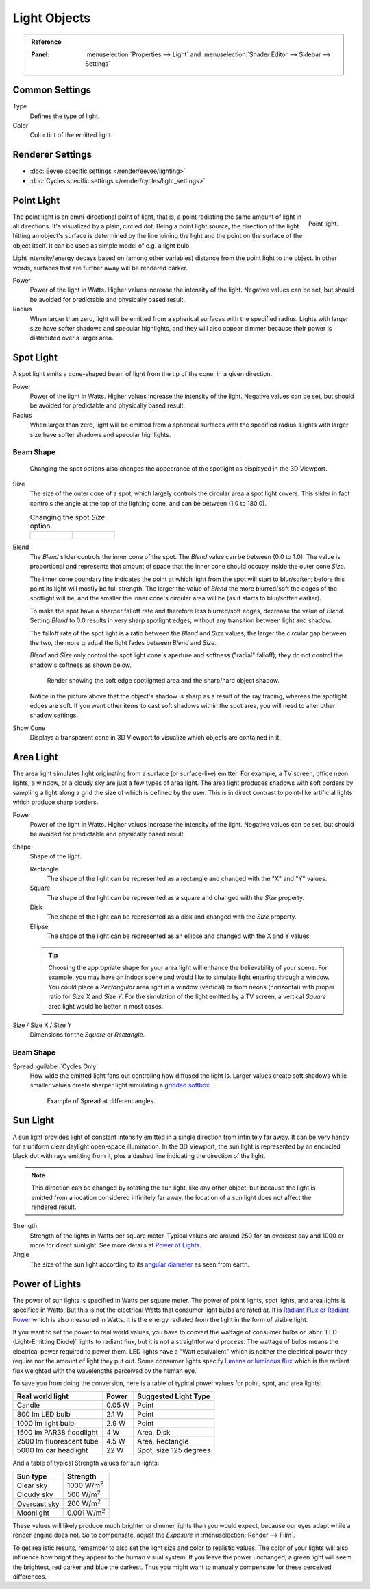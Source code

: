 
*************
Light Objects
*************

.. admonition:: Reference
   :class: refbox

   :Panel:     :menuselection:`Properties --> Light` and :menuselection:`Shader Editor --> Sidebar --> Settings`


Common Settings
===============

Type
   Defines the type of light.
Color
   Color tint of the emitted light.


Renderer Settings
=================

- :doc:`Eevee specific settings </render/eevee/lighting>`
- :doc:`Cycles specific settings </render/cycles/light_settings>`


.. _light-type-point:
.. _bpy.types.PointLight:

Point Light
===========

.. figure:: /images/render_lights_light-object_viewport.png
   :align: right
   :width: 260px

   Point light.

The point light is an omni-directional point of light,
that is, a point radiating the same amount of light in all directions.
It's visualized by a plain, circled dot.
Being a point light source, the direction of the light hitting an object's surface
is determined by the line joining the light and the point on the surface of the object itself.
It can be used as simple model of e.g. a light bulb.

Light intensity/energy decays based on (among other variables)
distance from the point light to the object. In other words,
surfaces that are further away will be rendered darker.

Power
   Power of the light in Watts. Higher values increase the intensity of the light.
   Negative values can be set, but should be avoided for predictable and physically based result.

Radius
   When larger than zero, light will be emitted from a spherical surfaces with the specified radius.
   Lights with larger size have softer shadows and specular highlights, and they will also appear dimmer
   because their power is distributed over a larger area.


.. _light-type-spot:
.. _bpy.types.SpotLight:

Spot Light
==========

A spot light emits a cone-shaped beam of light from the tip of the cone,
in a given direction.

Power
   Power of the light in Watts. Higher values increase the intensity of the light.
   Negative values can be set, but should be avoided for predictable and physically based result.

Radius
   When larger than zero, light will be emitted from a spherical surfaces with the specified radius.
   Lights with larger size have softer shadows and specular highlights.


Beam Shape
----------

.. figure:: /images/render_lights_light-object_terms.png
   :width: 610px

   Changing the spot options also changes the appearance of the spotlight as displayed in the 3D Viewport.

Size
   The size of the outer cone of a spot,
   which largely controls the circular area a spot light covers.
   This slider in fact controls the angle at the top of the lighting cone,
   and can be between (1.0 to 180.0).

   .. list-table:: Changing the spot *Size* option.

      * - .. figure:: /images/render_lights_light-object_size45.png
             :width: 320px

        - .. figure:: /images/render_lights_light-object_size60.png
             :width: 320px

Blend
   The *Blend* slider controls the inner cone of the spot.
   The *Blend* value can be between (0.0 to 1.0).
   The value is proportional and represents that amount of space that the inner cone should
   occupy inside the outer cone *Size*.

   The inner cone boundary line indicates the point at which light from the spot will start to blur/soften;
   before this point its light will mostly be full strength.
   The larger the value of *Blend* the more blurred/soft the edges of the spotlight will be,
   and the smaller the inner cone's circular area will be (as it starts to blur/soften earlier).

   To make the spot have a sharper falloff rate and therefore less blurred/soft edges,
   decrease the value of *Blend*.
   Setting *Blend* to 0.0 results in very sharp spotlight edges, without any transition between light and shadow.

   The falloff rate of the spot light is a ratio between the *Blend* and *Size* values;
   the larger the circular gap between the two, the more gradual the light fades between *Blend* and *Size*.

   *Blend* and *Size* only control the spot light cone's aperture and softness ("radial" falloff);
   they do not control the shadow's softness as shown below.

   .. figure:: /images/render_lights_light-object_shadow-spotlight.png
      :width: 400px

      Render showing the soft edge spotlighted area and the sharp/hard object shadow.

   Notice in the picture above that the object's shadow is sharp as a result of the ray tracing,
   whereas the spotlight edges are soft.
   If you want other items to cast soft shadows within the spot area, you will need to alter other shadow settings.
Show Cone
   Displays a transparent cone in 3D Viewport to visualize which objects are contained in it.


.. _light-type-area:
.. _bpy.types.AreaLight:

Area Light
==========

The area light simulates light originating from a surface (or surface-like) emitter.
For example, a TV screen, office neon lights, a window,
or a cloudy sky are just a few types of area light. The area light produces shadows with
soft borders by sampling a light along a grid the size of which is defined by the user.
This is in direct contrast to point-like artificial lights which produce sharp borders.

Power
   Power of the light in Watts. Higher values increase the intensity of the light.
   Negative values can be set, but should be avoided for predictable and physically based result.

Shape
   Shape of the light.

   Rectangle
      The shape of the light can be represented as a rectangle and changed with the "X" and "Y" values.
   Square
      The shape of the light can be represented as a square and changed with the *Size* property.
   Disk
      The shape of the light can be represented as a disk and changed with the *Size* property.
   Ellipse
      The shape of the light can be represented as an ellipse and changed with the X and Y values.

   .. tip::

      Choosing the appropriate shape for your area light will enhance the believability of your scene.
      For example, you may have an indoor scene and would like to simulate light entering through a window.
      You could place a *Rectangular* area light in a window (vertical) or from neons (horizontal)
      with proper ratio for *Size X* and *Size Y*. For the simulation of the light emitted by
      a TV screen, a vertical *Square* area light would be better in most cases.

Size / Size X / Size Y
   Dimensions for the *Square* or *Rectangle*.


Beam Shape
----------

.. _bpy.types.AreaLight.spread:

Spread :guilabel:`Cycles Only`
   How wide the emitted light fans out controling how diffused the light is.
   Larger values create soft shadows while smaller values create sharper light
   simulating a `gridded softbox <https://en.wikipedia.org/wiki/Softbox>`__.

   .. figure:: /images/render_lights_light-object-area-spread.png

      Example of Spread at different angles.


.. _light-type-sun:
.. _bpy.types.SunLight:

Sun Light
=========

A sun light provides light of constant intensity emitted in a single direction from infinitely far away.
It can be very handy for a uniform clear daylight open-space illumination. In the 3D Viewport,
the sun light is represented by an encircled black dot with rays emitting from it,
plus a dashed line indicating the direction of the light.

.. note::

   This direction can be changed by rotating the sun light, like any other object,
   but because the light is emitted from a location considered infinitely far away,
   the location of a sun light does not affect the rendered result.

Strength
   Strength of the lights in Watts per square meter. Typical values are
   around 250 for an overcast day and 1000 or more for direct sunlight.
   See more details at `Power of Lights`_.
Angle
   The size of the sun light according to its
   `angular diameter <https://en.wikipedia.org/wiki/Angular_diameter#Use_in_astronomy>`__
   as seen from earth.


Power of Lights
===============

The power of sun lights is specified in Watts per square meter.
The power of point lights, spot lights, and area lights is specified in Watts.
But this is not the electrical Watts that consumer light bulbs are rated at.
It is `Radiant Flux or Radiant Power <https://en.wikipedia.org/wiki/Radiant_flux>`__ which is also measured in Watts.
It is the energy radiated from the light in the form of visible light.

If you want to set the power to real world values, you have to convert the wattage of consumer bulbs
or :abbr:`LED (Light-Emitting Diode)` lights to radiant flux, but it is not a straightforward process.
The wattage of bulbs means the electrical power required to power them. LED lights have
a "Watt equivalent" which is neither the electrical power they require nor the amount of light they put out.
Some consumer lights specify `lumens or luminous flux <https://en.wikipedia.org/wiki/Lumen_(unit)>`__
which is the radiant flux weighted with the wavelengths perceived by the human eye.

To save you from doing the conversion, here is a table of typical power values for point, spot, and area lights:

========================  =========   ======================
Real world light          Power       Suggested Light Type
========================  =========   ======================
Candle                    0.05 W      Point
800 lm LED bulb           2.1 W       Point
1000 lm light bulb        2.9 W       Point
1500 lm PAR38 floodlight  4 W         Area, Disk
2500 lm fluorescent tube  4.5 W       Area, Rectangle
5000 lm car headlight     22 W        Spot, size 125 degrees
========================  =========   ======================

And a table of typical Strength values for sun lights:

============  =====================
Sun type      Strength
============  =====================
Clear sky     1000 W/m\ :sup:`2`
Cloudy sky    500 W/m\ :sup:`2`
Overcast sky  200 W/m\ :sup:`2`
Moonlight     0.001 W/m\ :sup:`2`
============  =====================

These values will likely produce much brighter or dimmer lights than you would expect,
because our eyes adapt while a render engine does not. So to compensate,
adjust the *Exposure* in :menuselection:`Render --> Film`.

To get realistic results, remember to also set the light size and color to realistic values.
The color of your lights will also influence how bright they appear to the human visual system.
If you leave the power unchanged, a green light will seem the brightest, red darker and blue the darkest.
Thus you might want to manually compensate for these perceived differences.
